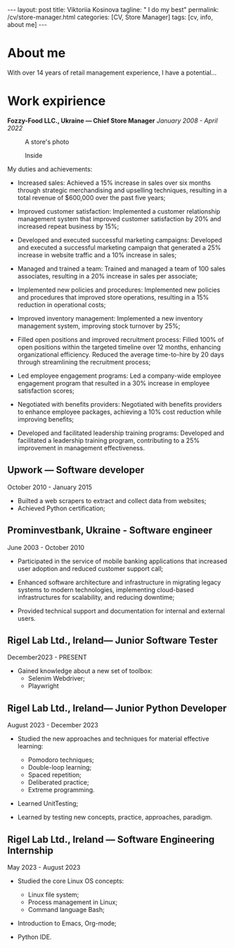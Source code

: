 #+BEGIN_EXPORT html
---
layout: post
title: Viktoriia Kosinova
tagline: " I do my best"
permalink: /cv/store-manager.html
categories: [CV, Store Manager]
tags: [cv, info, about me]
---
#+END_EXPORT

#+STARTUP: showall indent
#+OPTIONS: tags:nil num:nil \n:nil @:t ::t |:t ^:{} _:{} *:t eval:noexport
#+TOC: headlines 2

* About me

With over 14 years of retail management experience, I have a
potential...

* Work expirience

*Fozzy-Food LLC., Ukraine — Chief Store Manager*
/January 2008 - April 2022/

#+CAPTION: A store's photo 
#+ATTR_HTML: :title Silpo grocery store :align center
[[https://annelida.github.io/assets/img/03.jpeg]]


#+CAPTION: Inside
#+ATTR_HTML: :title A Store inside presentation :align center
[[https://annelida.github.io/assets/img/01.jpg]]

My duties and achievements:

- Increased sales: Achieved a 15% increase in sales over six months
  through strategic merchandising and upselling techniques, resulting
  in a total revenue of $600,000 over the past five years;
  
- Improved customer satisfaction: Implemented a customer relationship
  management system that improved customer satisfaction by 20% and
  increased repeat business by 15%;

- Developed and executed successful marketing campaigns: Developed and
  executed a successful marketing campaign that generated a 25%
  increase in website traffic and a 10% increase in sales;

- Managed and trained a team: Trained and managed a team of 100 sales
  associates, resulting in a 20% increase in sales per associate;

- Implemented new policies and procedures: Implemented new policies and
  procedures that improved store operations, resulting in a 15%
  reduction in operational costs;

- Improved inventory management: Implemented a new inventory
  management system, improving stock turnover by 25%;

- Filled open positions and improved recruitment process: Filled 100%
  of open positions within the targeted timeline over 12 months,
  enhancing organizational efficiency. Reduced the average
  time-to-hire by 20 days through streamlining the recruitment
  process;

- Led employee engagement programs: Led a company-wide employee
  engagement program that resulted in a 30% increase in employee
  satisfaction scores;

- Negotiated with benefits providers: Negotiated with benefits
  providers to enhance employee packages, achieving a 10% cost
  reduction while improving benefits;

- Developed and facilitated leadership training programs: Developed
  and facilitated a leadership training program, contributing to a 25%
  improvement in management effectiveness.


** Upwork — Software developer
October 2010 - January 2015

- Builted a web scrapers to extract and collect data from websites;
- Achieved Python certification;

** Prominvestbank, Ukraine - Software engineer
June 2003 - October 2010
  
- Participated in the service of mobile banking applications that
  increased user adoption and reduced customer support call;

- Enhanced software architecture and infrastructure in migrating
  legacy systems to modern technologies, implementing cloud-based
  infrastructures for scalability, and reducing downtime;

- Provided technical support and documentation for internal and
  external users.
  

** Notes                                                          :noexport:

- Managing daily operations of a high-volume store,
  achieving a consistent 20% year-over-year growth in sales.

- Optimised store performance through continuous evaluating of
  existing processes and identifying improvement oportunities;
  
- Solicited customer feedback to understand customer needs and
  constantly improve product offering;
    
- Improved store ability to meet and exceed customes expectation,
  through careful trend and stock monitoring;
  
- Supervised general store maintence to keep high company standards;
  
- Managed a team of 10 empoyees, implemented a comprehensive training
  programs, improving product knowledge and sales skills;
  
- Conducted weekly analyses of sales data to optimize product
  placement, resulting in increased average transaction value by 15%;

- Executed highly successful local marketing campaigns that boosted
  store foot traffic by 60% and enhanced community engagement;

- Coordinated seas!!on promotional events, capturing customer interest
  and improving sales by 18%



Participated in all the phases of Software Development Life Cycle
(SDLC) like Requirement Review, Test Documentation, Application
testing, defect reporting;

Perform system, unit, acceptance, regression, load and
functional/performance testing on dozens of applications using both
automated and manual testing methods;

Created different types of test documentation: test-cases,
check-lists;

Identified, documented and reported bugs, errors, interoperability
flaws and other issues within proprietary software applications
developed for Rigel Lab Ltd.  global user base;

Worked collaboratively with QA, development and business groups to
complete comprehensive testing on 2 major new releases;

Consistently recognized for excellent problem-solving and analytical
skills by programmers, project managers and supervisors;

Demonstrated methodical, detail-oriented and thorough approach to all
assignments while adhering to compressed timelines. Complete all
assignments on or ahead of sch

** Rigel Lab Ltd., Ireland— Junior Software Tester
December2023 - PRESENT

- Gained knowledge about a new set of toolbox:
  - Selenim Webdriver;
  - Playwright

** Rigel Lab Ltd., Ireland— Junior Python Developer
August 2023 - December 2023

- Studied the new approaches and techniques for material effective
  learning:

  - Pomodoro techniques;
  - Double-loop learning;
  - Spaced repetition;
  - Deliberated practice;
  - Extreme programming.
    
- Learned UnitTesting;
    
- Learned by testing new concepts, practice, approaches, paradigm.


** Rigel Lab Ltd., Ireland — Software Engineering Internship
May 2023 - August 2023
    
- Studied the core Linux OS concepts:

  - Linux file system;
  - Process management in Linux;
  - Command language Bash;
  
- Introduction to Emacs, Org-mode;
- Python IDE.

